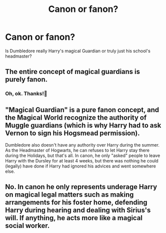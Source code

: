 #+TITLE: Canon or fanon?

* Canon or fanon?
:PROPERTIES:
:Author: RinSakami
:Score: 2
:DateUnix: 1600065210.0
:DateShort: 2020-Sep-14
:FlairText: Discussion
:END:
Is Dumbledore really Harry's magical Guardian or truly just his school's headmaster?


** The entire concept of magical guardians is purely fanon.
:PROPERTIES:
:Author: TheLetterJ0
:Score: 18
:DateUnix: 1600065477.0
:DateShort: 2020-Sep-14
:END:

*** Oh, ok. Thanks!🙂
:PROPERTIES:
:Author: RinSakami
:Score: 2
:DateUnix: 1600068900.0
:DateShort: 2020-Sep-14
:END:


** "Magical Guardian" is a pure fanon concept, and the Magical World recognize the authority of Muggle guardians (which is why Harry had to ask Vernon to sign his Hogsmead permission).

Dumbledore also doesn't have any authority over Harry during the summer. As the Headmaster of Hogwarts, he can refuses to let Harry stay there during the Holidays, but that's all. In canon, he only "asked" people to leave Harry with the Dursley for at least 4 weeks, but there was nothing he could (legally) have done if Harry had ignored his advices and went somewhere else.
:PROPERTIES:
:Author: PlusMortgage
:Score: 8
:DateUnix: 1600089862.0
:DateShort: 2020-Sep-14
:END:


** No. In canon he only represents underage Harry on magical legal matters such as making arrangements for his foster home, defending Harry during hearing and dealing with Sirius's will. If anything, he acts more like a magical social worker.
:PROPERTIES:
:Author: I_love_DPs
:Score: 1
:DateUnix: 1600081324.0
:DateShort: 2020-Sep-14
:END:
